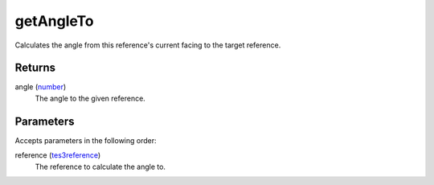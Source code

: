 getAngleTo
====================================================================================================

Calculates the angle from this reference's current facing to the target reference.

Returns
----------------------------------------------------------------------------------------------------

angle (`number`_)
    The angle to the given reference.

Parameters
----------------------------------------------------------------------------------------------------

Accepts parameters in the following order:

reference (`tes3reference`_)
    The reference to calculate the angle to.

.. _`number`: ../../../lua/type/number.html
.. _`tes3reference`: ../../../lua/type/tes3reference.html

